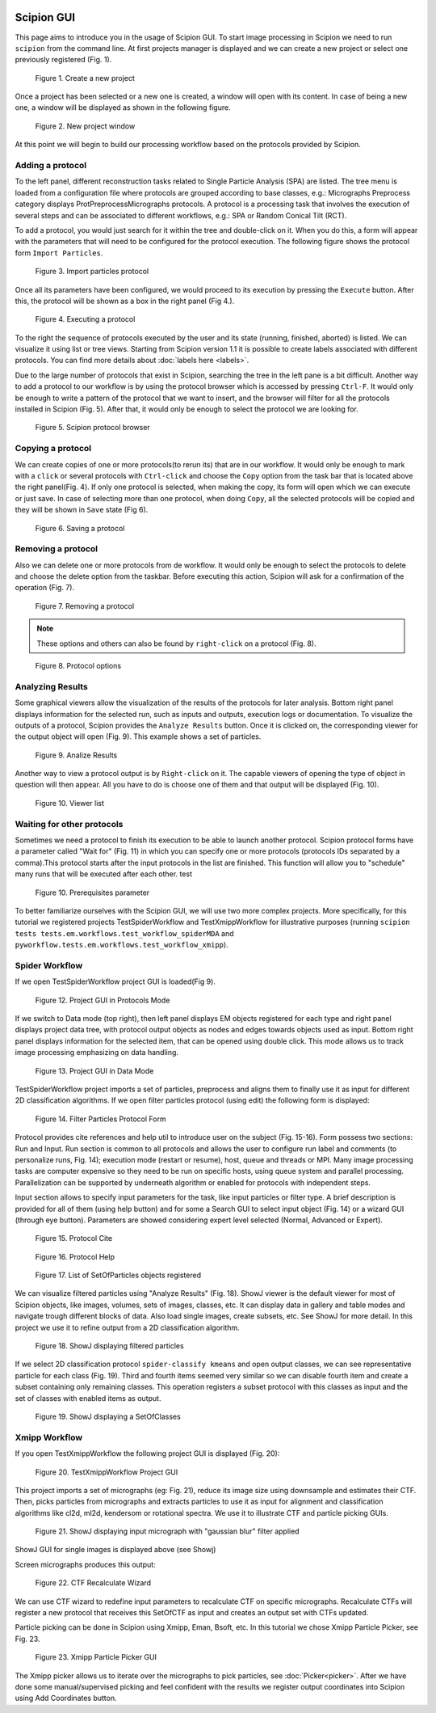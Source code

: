 .. figure:: /docs/images/scipion_logo.gif
   :width: 250
   :alt: scipion logo

.. _scipion-gui:

Scipion GUI
===========

This page aims to introduce you in the usage of Scipion GUI. To start
image processing in Scipion we need to run ``scipion`` from the command
line. At first projects manager is displayed and we can create a new
project or select one previously registered (Fig. 1).


.. figure:: /docs/images/guis/new_project.png
    :alt: Create a new project

    Figure 1. Create a new project

Once a project has been selected or a new one is created, a window will open
with its content. In case of being a new one, a window will be displayed as
shown in the following figure.

.. figure:: /docs/images/guis/new_project_window.png
    :alt: New project window

    Figure 2. New project window

At this point we will begin to build our processing workflow based on the
protocols provided by Scipion.

Adding a protocol
-----------------

To the left panel, different reconstruction tasks related to Single
Particle Analysis (SPA) are listed. The tree menu is loaded from a
configuration file where protocols are grouped according to base classes,
e.g.: Micrographs Preprocess category displays ProtPreprocessMicrographs
protocols. A protocol is a processing task that involves the execution of several
steps and can be associated to different workflows, e.g.: SPA or Random
Conical Tilt (RCT).

To add a protocol, you would just search for it within the tree and
double-click on it. When you do this, a form will appear with the parameters
that will need to be configured for the protocol execution. The following figure
shows the protocol form ``Import Particles``.

.. figure:: /docs/images/guis/import_particles_protocol.png
    :alt: Import particles protocol

    Figure 3. Import particles protocol

Once all its parameters have been configured, we would proceed to its execution
by pressing the ``Execute`` button. After this, the protocol will be shown as
a box in the right panel (Fig 4.).

.. figure:: /docs/images/guis/executed_import_particles.png
    :alt: Executed import particles protocol

    Figure 4. Executing a protocol

To the right the sequence of protocols executed by the user and its
state (running, finished, aborted) is listed. We can visualize it using
list or tree views. Starting from Scipion version 1.1 it is possible to create
labels associated with different protocols. You can find more details about :doc:`labels here <labels>`.

Due to the large number of protocols that exist in Scipion, searching the tree
in the left pane is a bit difficult. Another way to add a protocol to our
workflow is by using the protocol browser which is accessed by pressing
``Ctrl-F``. It would only be enough to write a pattern of the
protocol that we want to insert, and the browser will filter for all
the protocols installed in Scipion (Fig. 5). After that, it would
only be enough to select the protocol we are looking for.

.. figure:: /docs/images/guis/browser.png
    :alt: Scipion protocol browser

    Figure 5. Scipion protocol browser

Copying a protocol
------------------
We can create copies of one or more protocols(to rerun its) that are in our workflow. It
would only be enough to mark with a ``click`` or several protocols with ``Ctrl-click``
and choose the ``Copy`` option from the task bar that is located above the right
panel(Fig. 4). If only one protocol is selected, when making the copy, its form will
open which we can execute or just save. In case of selecting more than one
protocol, when doing ``Copy``, all the selected protocols will be copied and they
will be shown in ``Save`` state (Fig 6).

.. figure:: /docs/images/guis/saving_protocol.png
    :alt: Saving a protocol

    Figure 6. Saving a protocol

Removing a protocol
-------------------
Also we can delete one or more protocols from de workflow. It would only be enough
to select the protocols to delete and choose the delete option from the taskbar.
Before executing this action, Scipion will ask for a confirmation of the
operation (Fig. 7).


.. figure:: /docs/images/guis/removing_protocol.png
    :alt: Removing a protocol

    Figure 7. Removing a protocol


.. note::  These options and others can also be found by ``right-click`` on a
           protocol (Fig. 8).

.. figure:: /docs/images/guis/protocol_options.png
    :alt: Protocol options

    Figure 8. Protocol options


Analyzing Results
------------------

Some graphical viewers allow the visualization of the results of the protocols
for later analysis.
Bottom right panel displays information for the selected run, such as inputs
and outputs, execution logs or documentation.
To visualize the outputs of a protocol, Scipion provides the ``Analyze Results``
button. Once it is clicked on, the corresponding viewer for the output object
will open (Fig. 9). This example shows a set of particles.

.. figure:: /docs/images/guis/Analize_Results.png
    :alt: Analize Results

    Figure 9. Analize Results

Another way to view a protocol output is by ``Right-click`` on it. The capable
viewers of opening the type of object in question will then appear.
All you have to do is choose one of them and that output will be displayed (Fig. 10).


.. figure:: /docs/images/guis/Viewer_list.png
    :alt: Viewer list

    Figure 10. Viewer list

Waiting for other protocols
---------------------------

Sometimes we need a protocol to finish its execution to be able to launch
another protocol. Scipion protocol forms have a parameter called "Wait for"
(Fig. 11) in which you can specify one or more protocols (protocols IDs
separated by a comma).This protocol starts after the input protocols in the list
are finished. This function will allow you to "schedule" many
runs that will be executed after each other. test

.. figure:: /docs/images/guis/wait_for.png
    :alt: Prerequisites parameter

    Figure 10. Prerequisites parameter

To better familiarize ourselves with the Scipion GUI, we will use two more
complex projects. More specifically, for this tutorial we registered projects
TestSpiderWorkflow and TestXmippWorkflow for illustrative purposes (running ``scipion tests tests.em.workflows.test_workflow_spiderMDA`` and
``pyworkflow.tests.em.workflows.test_workflow_xmipp``).


Spider Workflow
---------------

If we open TestSpiderWorkflow project GUI is loaded(Fig 9).

.. figure:: /docs/images/guis/project.png
    :alt: Project GUI in Protocols Mode

    Figure 12. Project GUI in Protocols Mode

If we switch to Data mode (top right), then left panel displays EM objects registered for
each type and right panel displays project data tree, with protocol
output objects as nodes and edges towards objects used as input. Bottom
right panel displays information for the selected item, that can be
opened using double click. This mode allows us to track image processing
emphasizing on data handling.


.. figure:: /docs/images/guis/datamode.png
    :alt: Project GUI in Data Mode

    Figure 13. Project GUI in Data Mode

TestSpiderWorkflow project imports a set of particles, preprocess and
aligns them to finally use it as input for different 2D classification
algorithms. If we open filter particles protocol (using edit) the
following form is displayed:

.. figure:: /docs/images/guis/filter.png
    :alt: Filter Particles Protocol Form

    Figure 14. Filter Particles Protocol Form


Protocol provides cite references and help util to introduce user on the
subject (Fig. 15-16). Form possess two sections: Run and Input. Run
section is common to all protocols and allows the user to configure run
label and comments (to personalize runs, Fig. 14); execution mode
(restart or resume), host, queue and threads or MPI. Many image
processing tasks are computer expensive so they need to be run on
specific hosts, using queue system and parallel processing.
Parallelization can be supported by underneath algorithm or enabled for
protocols with independent steps.

Input section allows to specify input parameters for the task, like
input particles or filter type. A brief description is provided for all
of them (using help button) and for some a Search GUI to select input
object (Fig. 14) or a wizard GUI (through eye button). Parameters are
showed considering expert level selected (Normal, Advanced or Expert).

.. figure:: /docs/images/guis/cite.png
    :alt: Protocol Cite

    Figure 15. Protocol Cite

.. figure:: /docs/images/guis/protocol_help.png
    :alt: Protocol Help

    Figure 16. Protocol Help

.. figure:: /docs/images/guis/inputlist.png
    :alt: List of SetOfParticles objects registered

    Figure 17. List of SetOfParticles objects registered

We can visualize filtered particles using "Analyze Results" (Fig. 18).
ShowJ viewer is the default viewer for most of Scipion objects, like
images, volumes, sets of images, classes, etc. It can display data in
gallery and table modes and navigate trough different blocks of data.
Also load single images, create subsets, etc. See ShowJ for more detail.
In this project we use it to refine output from a 2D classification
algorithm.

.. figure:: /docs/images/guis/particles2.png
    :alt: ShowJ displaying filtered particles

    Figure 18. ShowJ displaying filtered particles

If we select 2D classification protocol ``spider-classify kmeans`` and
open output classes, we can see representative particle for each class
(Fig. 19). Third and fourth items seemed very similar so we can disable
fourth item and create a subset containing only remaining classes. This
operation registers a subset protocol with this classes as input and the
set of classes with enabled items as output.


.. figure:: /docs/images/guis/classes.png
    :alt: ShowJ displaying a SetOfClasses

    Figure 19. ShowJ displaying a SetOfClasses

Xmipp Workflow
--------------

If you open TestXmippWorkflow the following project GUI is displayed
(Fig. 20):

.. figure:: /docs/images/guis/xmipp-project.png
    :alt: TestXmippWorkflow Project GUI

    Figure 20. TestXmippWorkflow Project GUI

This project imports a set of micrographs (eg: Fig. 21), reduce its
image size using downsample and estimates their CTF. Then, picks
particles from micrographs and extracts particles to use it as input for
alignment and classification algorithms like cl2d, ml2d, kendersom or
rotational spectra. We use it to illustrate CTF and particle picking
GUIs.


.. figure:: /docs/images/guis/micrograph.png
    :alt: ShowJ displaying input micrograph with "gaussian blur" filter applied

    Figure 21. ShowJ displaying input micrograph with "gaussian blur" filter applied


ShowJ GUI for single images is displayed above (see Showj)

Screen micrographs produces this output:


.. figure:: /docs/images/guis/ctf2.png
    :alt: CTF Recalculate Wizard

    Figure 22. CTF Recalculate Wizard

We can use CTF wizard to redefine input parameters to recalculate CTF on
specific micrographs. Recalculate CTFs will register a new protocol that
receives this SetOfCTF as input and creates an output set with CTFs
updated.

Particle picking can be done in Scipion using Xmipp, Eman, Bsoft, etc.
In this tutorial we chose Xmipp Particle Picker, see Fig. 23.


.. figure:: /docs/images/guis/picking.png
    :alt: Xmipp Particle Picker GUI

    Figure 23. Xmipp Particle Picker GUI

The Xmipp picker allows us to iterate over the micrographs to pick
particles, see :doc:`Picker<picker>`. After we have done
some manual/supervised picking and feel confident with the results we
register output coordinates into Scipion using Add Coordinates button.


